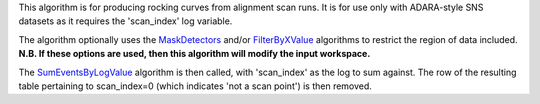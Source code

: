 This algorithm is for producing rocking curves from alignment scan runs.
It is for use only with ADARA-style SNS datasets as it requires the
'scan\_index' log variable.

The algorithm optionally uses the `MaskDetectors <MaskDetectors>`__
and/or `FilterByXValue <FilterByXValue>`__ algorithms to restrict the
region of data included. **N.B. If these options are used, then this
algorithm will modify the input workspace.**

The `SumEventsByLogValue <SumEventsByLogValue>`__ algorithm is then
called, with 'scan\_index' as the log to sum against. The row of the
resulting table pertaining to scan\_index=0 (which indicates 'not a scan
point') is then removed.
